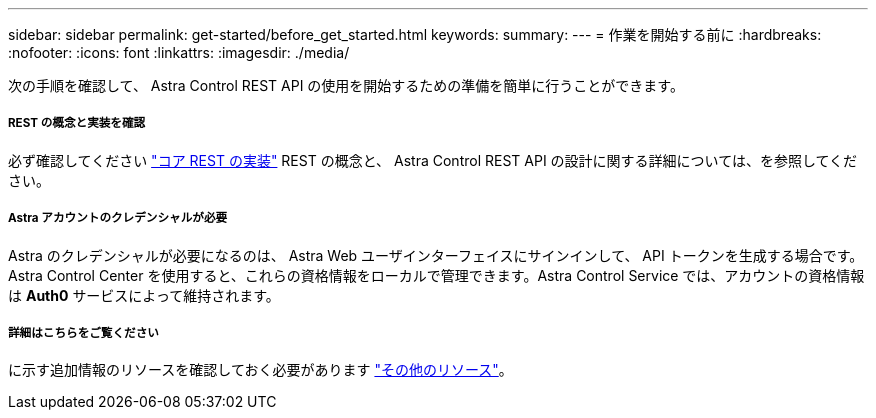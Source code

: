 ---
sidebar: sidebar 
permalink: get-started/before_get_started.html 
keywords:  
summary:  
---
= 作業を開始する前に
:hardbreaks:
:nofooter: 
:icons: font
:linkattrs: 
:imagesdir: ./media/


[role="lead"]
次の手順を確認して、 Astra Control REST API の使用を開始するための準備を簡単に行うことができます。



===== REST の概念と実装を確認

必ず確認してください link:../rest-core/rest_web_services.html["コア REST の実装"] REST の概念と、 Astra Control REST API の設計に関する詳細については、を参照してください。



===== Astra アカウントのクレデンシャルが必要

Astra のクレデンシャルが必要になるのは、 Astra Web ユーザインターフェイスにサインインして、 API トークンを生成する場合です。Astra Control Center を使用すると、これらの資格情報をローカルで管理できます。Astra Control Service では、アカウントの資格情報は *Auth0* サービスによって維持されます。



===== 詳細はこちらをご覧ください

に示す追加情報のリソースを確認しておく必要があります link:../information/additional_resources.html["その他のリソース"]。
